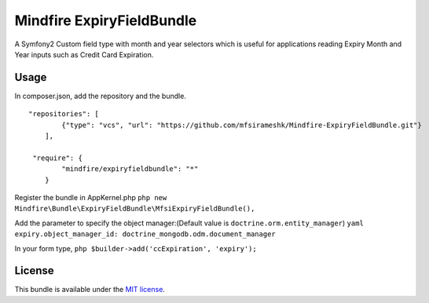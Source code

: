 Mindfire ExpiryFieldBundle
==========================

A Symfony2 Custom field type with month and year selectors which is
useful for applications reading Expiry Month and Year inputs such as
Credit Card Expiration.

Usage
-----

In composer.json, add the repository and the bundle.

::

    "repositories": [
            {"type": "vcs", "url": "https://github.com/mfsirameshk/Mindfire-ExpiryFieldBundle.git"}
        ],

     "require": {
            "mindfire/expiryfieldbundle": "*"
        }

Register the bundle in AppKernel.php
``php new Mindfire\Bundle\ExpiryFieldBundle\MfsiExpiryFieldBundle(),``

Add the parameter to specify the object manager:(Default value is
``doctrine.orm.entity_manager``)
``yaml expiry.object_manager_id: doctrine_mongodb.odm.document_manager``

In your form type, ``php $builder->add('ccExpiration', 'expiry');``

License
-------

This bundle is available under the `MIT
license <Resources/meta/LICENSE>`_.

